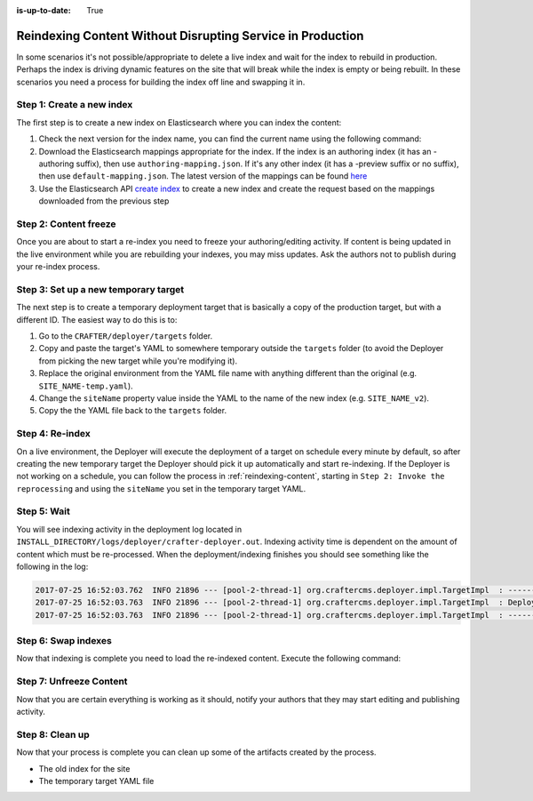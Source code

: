 :is-up-to-date: True

.. _reindexing-content-in-prod:

===========================================================
Reindexing Content Without Disrupting Service in Production
===========================================================

In some scenarios it's not possible/appropriate to delete a live index and wait for the index to rebuild in production. 
Perhaps the index is driving dynamic features on the site that will break while the index is empty or being rebuilt.  
In these scenarios you need a process for building the index off line and swapping it in.

^^^^^^^^^^^^^^^^^^^^^^^^^^
Step 1: Create a new index
^^^^^^^^^^^^^^^^^^^^^^^^^^

The first step is to create a new index on Elasticsearch where you can index the content:

#. Check the next version for the index name, you can find the current name using the following command:
   
   .. code-block:: bash
      :linenos:
   
      curl -s http://ES_HOST:ES_PORT/_cat/aliases | grep SITE_NAME
     
      # Example result
     
      SITE_NAME   SITE_NAME_v1   - - -

#. Download the Elasticsearch mappings appropriate for the index. If the index is an authoring index (it has an
   -authoring suffix), then use ``authoring-mapping.json``. If it's any other index (it has a -preview suffix
   or no suffix), then use ``default-mapping.json``. The latest version of the mappings can be found
   `here <https://github.com/craftercms/search/tree/master/crafter-search-elasticsearch/src/main/resources/crafter/elasticsearch>`_

#. Use the Elasticsearch API `create index <https://www.elastic.co/guide/en/elasticsearch/reference/current/indices-create-index.html>`_ to create a new index and create the request based on the  mappings downloaded from the previous step

^^^^^^^^^^^^^^^^^^^^^^
Step 2: Content freeze
^^^^^^^^^^^^^^^^^^^^^^

Once you are about to start a re-index you need to freeze your authoring/editing activity.  If content is being updated
in the live environment while you are rebuilding your indexes, you may miss updates.  Ask the authors not to publish 
during your re-index process.

^^^^^^^^^^^^^^^^^^^^^^^^^^^^^^^^^^^^^
Step 3: Set up a new temporary target
^^^^^^^^^^^^^^^^^^^^^^^^^^^^^^^^^^^^^

The next step is to create a temporary deployment target that is basically a copy of the production target, but with a 
different ID. The easiest way to do this is to:

#. Go to the ``CRAFTER/deployer/targets`` folder.
#. Copy and paste the target's YAML to somewhere temporary outside the ``targets`` folder (to avoid the Deployer from 
   picking the new target while you're modifying it).
#. Replace the original environment from the YAML file name with anything different than the original (e.g. 
   ``SITE_NAME-temp.yaml``).
#. Change the ``siteName`` property value inside the YAML to the name of the new index (e.g. ``SITE_NAME_v2``).
#. Copy the the YAML file back to the ``targets`` folder.

^^^^^^^^^^^^^^^^
Step 4: Re-index
^^^^^^^^^^^^^^^^

On a live environment, the Deployer will execute the deployment of a target on schedule every minute by default, so 
after creating the new temporary target the Deployer should pick it up automatically and start re-indexing. If the 
Deployer is not working on a schedule, you can follow the process in :ref:`reindexing-content`, starting in 
``Step 2: Invoke the reprocessing`` and using the ``siteName`` you set in the temporary target YAML.

^^^^^^^^^^^^
Step 5: Wait
^^^^^^^^^^^^

You will see indexing activity in the deployment log located in ``INSTALL_DIRECTORY/logs/deployer/crafter-deployer.out``.
Indexing activity time is dependent on the amount of content which must be re-processed. When the deployment/indexing 
finishes you should see something like the following in the log:

.. code-block:: none

  2017-07-25 16:52:03.762  INFO 21896 --- [pool-2-thread-1] org.craftercms.deployer.impl.TargetImpl  : ------------------------------------------------------------
  2017-07-25 16:52:03.763  INFO 21896 --- [pool-2-thread-1] org.craftercms.deployer.impl.TargetImpl  : Deployment for SITE_NAME_v2 finished in 2.359 secs
  2017-07-25 16:52:03.763  INFO 21896 --- [pool-2-thread-1] org.craftercms.deployer.impl.TargetImpl  : ------------------------------------------------------------

^^^^^^^^^^^^^^^^^^^^
Step 6: Swap indexes
^^^^^^^^^^^^^^^^^^^^

Now that indexing is complete you need to load the re-indexed content. Execute the following command:

.. code-block:: bash
  :linenos:

  curl -s -X POST 'http://ES_HOST:ES_PORT/_aliases' -H 'Content-Type: application/json' -d '
  {
    "actions": [
      { "remove": { "index": "SITE_NAME_v1", "alias": "SITE_NAME" } },
      { "add": { "index": "SITE_NAME_v2", "alias": "SITE_NAME" } }
    ]
  }
  '

^^^^^^^^^^^^^^^^^^^^^^^^
Step 7: Unfreeze Content
^^^^^^^^^^^^^^^^^^^^^^^^

Now that you are certain everything is working as it should, notify your authors that they may start editing and
publishing activity.

^^^^^^^^^^^^^^^^
Step 8: Clean up
^^^^^^^^^^^^^^^^

Now that your process is complete you can clean up some of the artifacts created by the process.

* The old index for the site
* The temporary target YAML file

